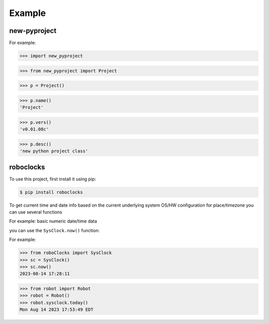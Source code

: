 

Example
-------

new-pyproject
*************

For example:

>>> import new_pyproject

>>> from new_pyproject import Project

>>> p = Project()

>>> p.name()
'Project'

>>> p.vers()
'v0.01.08c'

>>> p.desc()
'new python project class'




roboclocks
**********

To use this project, first install it using pip:

.. code-block:: console

    $ pip install roboclocks



To get current time and date info based on the current underlying 
system OS/HW configuration for place/timezone you can use several 
functions 


For example: basic numeric date/time data

you can use the ``SysClock.now()`` function:

 
.. :py:func:`SysClock.now()` basic date/time format
 
.. :py:func:`SysClock.today()` more calendar oriented
 

For example:

>>> from roboClocks import SysClock
>>> sc = SysClock()
>>> sc.now()
2023-08-14 17:28:11 

>>> from robot import Robot
>>> robot = Robot()
>>> robot.sysclock.today()
Mon Aug 14 2023 17:53:49 EDT




